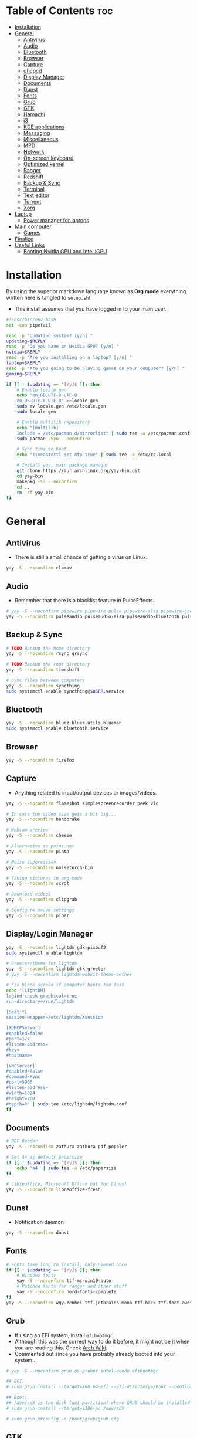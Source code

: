 #+AUTHOR: FlySlime
#+PROPERTY: header-args :tangle setup.sh

* Table of Contents :toc:
- [[#installation][Installation]]
- [[#general][General]]
  - [[#antivirus][Antivirus]]
  - [[#audio][Audio]]
  - [[#bluetooth][Bluetooth]]
  - [[#browser][Browser]]
  - [[#capture][Capture]]
  - [[#dhcpcd][dhcpcd]]
  - [[#display-manager][Display Manager]]
  - [[#documents][Documents]]
  - [[#dunst][Dunst]]
  - [[#fonts][Fonts]]
  - [[#grub][Grub]]
  - [[#gtk][GTK]]
  - [[#hamachi][Hamachi]]
  - [[#i3][i3]]
  - [[#kde-applications][KDE applications]]
  - [[#messaging][Messaging]]
  - [[#miscellaneous][Miscellaneous]]
  - [[#mpd][MPD]]
  - [[#network][Network]]
  - [[#on-screen-keyboard][On-screen keyboard]]
  - [[#optimized-kernel][Optimized kernel]]
  - [[#ranger][Ranger]]
  - [[#redshift][Redshift]]
  - [[#backup--sync][Backup & Sync]]
  - [[#terminal][Terminal]]
  - [[#text-editor][Text editor]]
  - [[#torrent][Torrent]]
  - [[#xorg][Xorg]]
- [[#laptop][Laptop]]
  - [[#power-manager-for-laptops][Power manager for laptops]]
- [[#main-computer][Main computer]]
  - [[#games][Games]]
- [[#finalize][Finalize]]
- [[#useful-links][Useful Links]]
  - [[#booting-nvidia-gpu-and-intel-igpu][Booting Nvidia GPU and Intel iGPU]]

* Installation
By using the superior markdown language known as *Org mode* everything written
here is tangled to =setup.sh=!

- This install assumes that you have logged in to your main user.
#+BEGIN_SRC sh
#!/usr/bin/env bash
set -euo pipefail

read -p "Updating system? [y/n] "
updating=$REPLY
read -p "Do you have an Nvidia GPU? [y/n] "
nvidia=$REPLY
read -p "Are you installing on a laptop? [y/n] "
laptop=$REPLY
read -p "Are you going to be playing games on your computer? [y/n] "
gaming=$REPLY

if [[ ! $updating =~ ^[Yy]$ ]]; then
	# Enable locale.gen
	echo "en_GB.UTF-8 UTF-8
    en_US.UTF-8 UTF-8" >>locale.gen
	sudo mv locale.gen /etc/locale.gen
	sudo locale-gen

	# Enable multilib repository
	echo "[multilib]
    Include = /etc/pacman.d/mirrorlist" | sudo tee -a /etc/pacman.conf
	sudo pacman -Syu --noconfirm

	# Sync time on boot
	echo "timedatectl set-ntp true" | sudo tee -a /etc/rc.local

	# Install yay, main package manager
	git clone https://aur.archlinux.org/yay-bin.git
	cd yay-bin
	makepkg -si --noconfirm
	cd ..
	rm -rf yay-bin
fi
#+END_SRC

* General
** Antivirus
- There is still a small chance of getting a virus on Linux.
#+begin_src sh
yay -S --noconfirm clamav
#+end_src

** Audio
- Remember that there is a blacklist feature in PulseEffects.
#+BEGIN_SRC sh
# yay -S --noconfirm pipewire pipewire-pulse pipewire-alsa pipewire-jack pavucontrol pulseeffects
yay -S --noconfirm pulseaudio pulseaudio-alsa pulseaudio-bluetooth pulseeffects-legacy
#+END_SRC

** Backup & Sync
#+BEGIN_SRC sh
# TODO Backup the home directory
yay -S --noconfirm rsync grsync

# TODO Backup the root directory
yay -S --noconfirm timeshift

# Sync files between computers
yay -S --noconfirm syncthing
sudo systemctl enable syncthing@$USER.service
#+END_SRC

** Bluetooth
#+BEGIN_SRC sh
yay -S --noconfirm bluez bluez-utils blueman
sudo systemctl enable bluetooth.service
#+END_SRC

** Browser
#+BEGIN_SRC sh
yay -S --noconfirm firefox
#+END_SRC

** Capture
- Anything related to input/output devices or images/videos.
#+BEGIN_SRC sh
yay -S --noconfirm flameshot simplescreenrecorder peek vlc

# In case the video size gets a bit big...
yay -S --noconfirm handbrake

# Webcam preview
yay -S --noconfirm cheese

# Alternative to paint.net
yay -S --noconfirm pinta

# Noise suppression
yay -S --noconfirm noisetorch-bin

# Taking pictures in org-mode
yay -S --noconfirm scrot

# Download videos
yay -S --noconfirm clipgrab

# Configure mouse settings
yay -S --noconfirm piper
#+END_SRC

** Display/Login Manager
#+BEGIN_SRC sh
yay -S --noconfirm lightdm gdk-pixbuf2
sudo systemctl enable lightdm

# Greeter/theme for lightdm
yay -S --noconfirm lightdm-gtk-greeter
# yay -S --noconfirm lightdm-webkit-theme-aether

# Fix black screen if computer boots too fast
echo "[LightDM]
logind-check-graphical=true
run-directory=/run/lightdm

[Seat:*]
session-wrapper=/etc/lightdm/Xsession

[XDMCPServer]
#enabled=false
#port=177
#listen-address=
#key=
#hostname=

[VNCServer]
#enabled=false
#command=Xvnc
#port=5900
#listen-address=
#width=1024
#height=768
#depth=8" | sudo tee /etc/lightdm/lightdm.conf
fi
#+END_SRC

** Documents
#+BEGIN_SRC sh
# PDF Reader
yay -S --noconfirm zathura zathura-pdf-poppler

# Set A4 as default papersize
if [[ ! $updating =~ ^[Yy]$ ]]; then
    echo 'a4' | sudo tee -a /etc/papersize
fi

# Libreoffice, Microsoft Office but for Linux!
yay -S --noconfirm libreoffice-fresh
#+END_SRC

** Dunst
- Notification daemon
#+BEGIN_SRC sh
yay -S --noconfirm dunst
#+END_SRC

** Fonts
#+BEGIN_SRC sh
# Fonts take long to install, only needed once
if [[ ! $updating =~ ^[Yy]$ ]]; then
    # Windows fonts
    yay -S --noconfirm ttf-ms-win10-auto
    # Patched fonts for ranger and other stuff
    yay -S --noconfirm nerd-fonts-complete
fi
yay -S --noconfirm wqy-zenhei ttf-jetbrains-mono ttf-hack ttf-font-awesome
#+END_SRC

** Grub
- If using an EFI system, install =efibootmgr=.
- Although this was the correct way to do it before, it might not be it when you are reading this. Check [[https://wiki.archlinux.org/index.php/GRUB][Arch Wiki]].
- Commented out since you have probably already booted into your system...
#+BEGIN_SRC sh
# yay -S --noconfirm grub os-prober intel-ucode efibootmgr

## EFI:
# sudo grub-install --target=x86_64-efi --efi-directory=/boot --bootloader-id=GRUB

## Boot:
## /dev/sdX is the disk (not partition) where GRUB should be installed
# sudo grub-install --target=i386-pc /dev/sdX

# sudo grub-mkconfig -o /boot/grub/grub.cfg
#+END_SRC

** GTK
#+BEGIN_SRC sh
# Theme
rm -rf $HOME/.themes/Dracula
git clone https://github.com/dracula/gtk $HOME/.themes/Dracula

# File chooser for GTK
gsettings set org.gtk.Settings.FileChooser show-hidden true
gsettings set org.gtk.Settings.FileChooser sort-directories-first true
gsettings set org.gtk.Settings.FileChooser sort-column 'name'
#+END_SRC

** Hamachi
- Use ~$HOME/bin/startHamachi~ to enable Hamachi for one session.
#+begin_src sh
# yay -S logmein-hamachi haguichi
# echo "Ipc.User flyslime
# Setup.AutoNick FlySlime" | sudo tee -a /var/lib/logmein-hamachi/h2-engine-override.cfg
#+end_src

** i3
#+BEGIN_SRC sh
yay -S --noconfirm i3-gaps feh tldr wmctrl
#+END_SRC

*** Autotiling
#+begin_src sh
yay -S --noconfirm python-i3ipc autotiling
#+end_src

*** Compositor
#+BEGIN_SRC sh
yay -S --noconfirm picom
#+END_SRC

*** Rofi
#+begin_src sh
yay -S --noconfirm rofi papirus-icon-theme
#+end_src

*** i3lock
- See [[https://github.com/pavanjadhaw/betterlockscreen][GitHub]]
#+BEGIN_SRC sh
yay -S --noconfirm betterlockscreen

cp /usr/share/doc/betterlockscreen/examples/betterlockscreenrc $HOME/.config

# If your Pictures/Wallpapers folder is empty, download a wallpaper
if [ -z "$(ls -A $HOME/Pictures/Wallpapers)" ]; then
    mkdir -p $HOME/Pictures/Wallpapers
    yay -S --noconfirm curl wget
    curl https://images.wallpaperscraft.com/image/deer_art_vector_134088_1920x1080.jpg > $HOME/Pictures/Wallpapers/deer_art_vector_1920x1080.jpg
fi

# Sets lockscreen
betterlockscreen -u $HOME/Pictures/Wallpapers
#+END_SRC

*** Polybar
#+BEGIN_SRC sh
yay -S --noconfirm polybar lm_sensors gsimplecal inxi
sudo sensors-detect --auto
#+END_SRC

** KDE applications
#+BEGIN_SRC sh
yay -S --noconfirm kdenlive
#+END_SRC

** Messaging
- Garbage application, but everyone uses it
- Make sure to remove ~libappindicator-gtk3~
#+BEGIN_SRC sh
yay -S --noconfirm discord_arch_electron

# Pass audio through applications, enables audio for discord screen-sharing
yay -S --noconfirm soundux

# End-to-end messaging app for Android
yay -S --noconfirm signal-desktop
#+END_SRC

** Miscellaneous
- Smaller applications/games, nothing "important"
#+BEGIN_SRC sh
# Fun typing game
yay -S --noconfirm typespeed

# I use arch btw
yay -S --noconfirm neofetch

# Color text with lolcat =w=
yay -S --noconfirm lolcat

# Inspiring quotes for the day
yay -S --noconfirm cowfortune
#+END_SRC

** MPD
- Check [[https://www.youtube.com/watch?v=4WQx-_rNNNI][this video]] out when I get Spotify Premium (someday...)
#+begin_src sh
# yay -S --noconfirm mpd mopidy mopidy-spotify mopidy-mpd ncmpcpp
#+end_src

** Network
- Might need to check [[https://wiki.archlinux.org/index.php/NetworkManager][NetworkManager]].
- Don't install =network-manager-applet= as it installs =libappindicator-gtk3=. Bad for Discord!
#+BEGIN_SRC sh
yay -S --noconfirm networkmanager nm-connection-editor networkmanager-dmenu-git
sudo systemctl enable NetworkManager.service
#+END_SRC

** On-screen keyboard
- Never know when you need one!
#+begin_src sh
yay -S --noconfirm onboard
#+end_src

** Optimized kernel
#+BEGIN_SRC sh
## Nvidia Users
if [[ $nvidia =~ ^[Yy]$ ]]; then
	yay -S --noconfirm nvidia nvidia-dkms nvidia-utils lib32-nvidia-utils nvidia-settings
fi

## AMD Users
# not added yet

# --noconfirm turned off for different CPUs
yay -S mesa lib32-mesa

# Optimized kernel
yay -S --noconfirm linux-zen linux-zen-headers

# Refresh grub so it detects the new kernel
if [ -z "$(ls -A /boot/grub)" ]; then
	sudo mkdir /boot/grub
fi
sudo grub-mkconfig -o /boot/grub/grub.cfg
#+END_SRC

** Ranger
#+BEGIN_SRC sh
yay -S --noconfirm ranger w3m atool unzip unrar zip

# To show icons in ranger
rm -rf $HOME/.config/ranger/plugins/ranger_devicons
git clone https://github.com/alexanderjeurissen/ranger_devicons $HOME/.config/ranger/plugins/ranger_devicons

# To drag and drop files from Ranger
yay -S --noconfirm dragon-drag-and-drop
#+END_SRC

** Redshift
- Take care of your eyes!
#+BEGIN_SRC sh
yay -S --noconfirm redshift python-gobject
#+END_SRC

** Terminal
- [[https://github.com/sindresorhus/pure][Pure]] is a pretty good looking prompt for zsh
#+BEGIN_SRC sh
yay -S --noconfirm kitty exa tree

# Theme for kitty
curl -o $HOME/.config/kitty/snazzy.conf https://raw.githubusercontent.com/connorholyday/kitty-snazzy/master/snazzy.conf

# Task manager
yay -S --noconfirm bpytop

# Shell
yay -S --noconfirm zsh zsh-completions zsh-syntax-highlighting zsh-autosuggestions
if [[ ! $updating =~ ^[Yy]$ ]]; then
    # Make zsh main shell
	chsh -s /bin/zsh
fi

# Pure install
rm -rf "$HOME/.zsh"
mkdir -p "$HOME/.zsh"
git clone https://github.com/sindresorhus/pure.git "$HOME/.zsh/pure"
#+END_SRC

** Text editor
- Emacs is the superior editor. Especially +Spacemacs+ Doom Emacs.
#+BEGIN_SRC sh
# Emacs
yay -S --noconfirm emacs ripgrep fd libvterm editorconfig-core-c

# Packages for Doom Emacs modules
yay -S --noconfirm editorconfig-core-c hunspell-en_US hunspell-sv libvterm

# C/C++
yay -S --noconfirm clang cmake

# Emacs Everywhere
yay -S --noconfirm xclip xdotool

# Grammar
yay -S --noconfirm languagetool

# bash
## Formatter
yay -S --noconfirm shfmt

# Python
yay -S --noconfirm python-pip
## LSP
pip install 'python-language-server[all]'
## Formatter
pip install black

# Java
yay -S --noconfirm jdk-openjdk java-openjfx
## LSP
# yay -S --noconfirm jdtls

# # Haskell
# yay -S stack ncurses5-compat-libs ghc haskell-language-server-bin
# stack setup
# ## Install Hoogle (Google but for Haskell!)
# stack install hoogle
# ## Formatter
# stack install brittany
# ## Install QuickCheck
# yay -S haskell-quickcheck

# LaTeX
if [[ ! $updating =~ ^[Yy]$ ]]; then
	yay -S --noconfirm texlive-most biber
fi

# Tools for LaTeX
yay -S --noconfirm ghostscript mathpix-snipping-tool inkscape textext

# Doom Emacs
if [ -z "$(ls -A $HOME/.emacs.d)" ]; then
	git clone --depth 1 https://github.com/hlissner/doom-emacs $HOME/.emacs.d
	$HOME/.emacs.d/bin/doom install
fi
#+END_SRC

** Torrent
- Using a torrent client doesn't necessarily mean I'm a pirate... Right?
#+BEGIN_SRC sh
yay -S --noconfirm deluge deluge-gtk
#+END_SRC

** Xorg
#+BEGIN_SRC sh
yay -S --noconfirm xorg
#+END_SRC

* Laptop 
- Used for work and school
** Power manager for laptops
- Not sure if =xfce4-power-manager= is needed for laptops.
#+BEGIN_SRC sh
if [[ $laptop =~ ^[Yy]$ ]]; then
    yay -S --noconfirm tlp powertop
    sudo systemctl enable tlp.service
fi
#+END_SRC

* Main computer 
- Used for gaming and work
** Games
#+BEGIN_SRC sh
if [[ $gaming =~ ^[Yy]$ ]]; then
	# --noconfirm turned off due to GPU driver selection
	yay -S steam
	yay -S --noconfirm gamemode lib32-gamemode
	yay -S --noconfirm protontricks
	yay -S --noconfirm obs-studio
	yay -S --noconfirm lutris
	yay -S --noconfirm wine-staging winetricks
	# make cpu run at perfomance mode
	yay -S --noconfirm cpupower
	echo "cpupower frequency-set -g performance" | sudo tee -a /etc/rc.local
	# fps/cpu/gpu tracker
	yay -S --noconfirm mangohud lib32-mangohud
	# fps limiter
	yay -S --noconfirm libstrangle-git
    if [[ ! $updating =~ ^[Yy]$ ]]; then
        echo "*                hard    nofile          1048576" | sudo tee -a /etc/security/limits.conf
        echo "*                soft    nofile          1048576" | sudo tee -a /etc/security/limits.conf
    fi
fi
#+END_SRC

* Finalize
- Clear cache after install and remove unnecessary packages.
#+BEGIN_SRC sh
$HOME/bin/clearCache; $HOME/bin/clearOrphans
#+END_SRC

* Useful Links
** Booting Nvidia GPU and Intel iGPU
- Needed to figure this out since I couldn't easily activate "coolbits" and overclock my GPU without turning off my Intel GPU -> no second monitor. See this [[https://askubuntu.com/questions/593938/how-to-run-both-intel-and-nvidia-graphics-card-driver-on-dual-monitor-setup][link that fixed my problem]].
